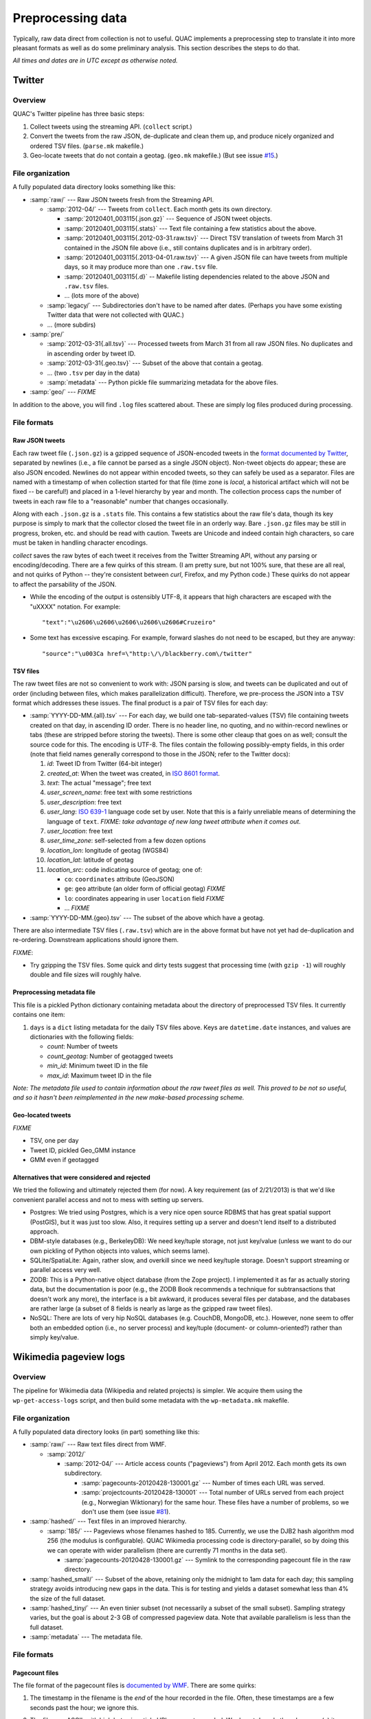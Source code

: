 .. Copyright (c) 2012-2013 Los Alamos National Security, LLC, and others.

Preprocessing data
******************

Typically, raw data direct from collection is not to useful. QUAC implements a
preprocessing step to translate it into more pleasant formats as well as do
some preliminary analysis. This section describes the steps to do that.

*All times and dates are in UTC except as otherwise noted.*

Twitter
=======

Overview
--------

QUAC's Twitter pipeline has three basic steps:

#. Collect tweets using the streaming API. (``collect`` script.)

#. Convert the tweets from the raw JSON, de-duplicate and clean them up, and
   produce nicely organized and ordered TSV files. (``parse.mk`` makefile.)

#. Geo-locate tweets that do not contain a geotag. (``geo.mk`` makefile.) (But
   see issue `#15 <https://github.com/reidpr/quac/issues/15>`_.)


File organization
-----------------

A fully populated data directory looks something like this:

* :samp:`raw/` --- Raw JSON tweets fresh from the Streaming API.

  * :samp:`2012-04/` --- Tweets from ``collect``. Each month gets its own
    directory.

    * :samp:`20120401_003115{.json.gz}` --- Sequence of JSON tweet objects.

    * :samp:`20120401_003115{.stats}` --- Text file containing a few statistics
      about the above.

    * :samp:`20120401_003115{.2012-03-31.raw.tsv}` --- Direct TSV translation
      of tweets from March 31 contained in the JSON file above (i.e., still
      contains duplicates and is in arbitrary order).

    * :samp:`20120401_003115{.2013-04-01.raw.tsv}` --- A given JSON file can
      have tweets from multiple days, so it may produce more than one
      ``.raw.tsv`` file.

    * :samp:`20120401_003115{.d}` -- Makefile listing dependencies related to
      the above JSON and ``.raw.tsv`` files.

    * ... (lots more of the above)

  * :samp:`legacy/` --- Subdirectories don't have to be named after dates.
    (Perhaps you have some existing Twitter data that were not collected with
    QUAC.)

  * ... (more subdirs)

* :samp:`pre/`

  * :samp:`2012-03-31{.all.tsv}` --- Processed tweets from March 31 from all
    raw JSON files. No duplicates and in ascending order by tweet ID.

  * :samp:`2012-03-31{.geo.tsv}` --- Subset of the above that contain a
    geotag.

  * ... (two ``.tsv`` per day in the data)

  * :samp:`metadata` --- Python pickle file summarizing metadata for the above
    files.

* :samp:`geo/` --- `FIXME`

In addition to the above, you will find ``.log`` files scattered about. These
are simply log files produced during processing.


File formats
------------

Raw JSON tweets
~~~~~~~~~~~~~~~

Each raw tweet file (``.json.gz``) is a gzipped sequence of JSON-encoded
tweets in the `format documented by Twitter
<https://dev.twitter.com/docs/platform-objects>`_, separated by newlines
(i.e., a file cannot be parsed as a single JSON object). Non-tweet objects do
appear; these are also JSON encoded. Newlines do not appear within encoded
tweets, so they can safely be used as a separator. Files are named with a
timestamp of when collection started for that file (time zone is *local*, a
historical artifact which will not be fixed -- be careful!) and placed in a
1-level hierarchy by year and month. The collection process caps the number of
tweets in each raw file to a "reasonable" number that changes occasionally.

Along with each ``.json.gz`` is a ``.stats`` file. This contains a few
statistics about the raw file's data, though its key purpose is simply to mark
that the collector closed the tweet file in an orderly way. Bare ``.json.gz``
files may be still in progress, broken, etc. and should be read with caution.
Tweets are Unicode and indeed contain high characters, so care must be taken
in handling character encodings.

`collect` saves the raw bytes of each tweet it receives from the Twitter
Streaming API, without any parsing or encoding/decoding. There are a few
quirks of this stream. (I am pretty sure, but not 100% sure, that these are
all real, and not quirks of Python -- they're consistent between `curl`,
Firefox, and my Python code.) These quirks do not appear to affect the
parsability of the JSON.

* While the encoding of the output is ostensibly UTF-8, it appears that high
  characters are escaped with the "\uXXXX" notation. For example::

     "text":"\u2606\u2606\u2606\u2606\u2606#Cruzeiro"

* Some text has excessive escaping. For example, forward slashes do not need
  to be escaped, but they are anyway::

     "source":"\u003Ca href=\"http:\/\/blackberry.com\/twitter"

TSV files
~~~~~~~~~

The raw tweet files are not so convenient to work with: JSON parsing is slow,
and tweets can be duplicated and out of order (including between files, which
makes parallelization difficult). Therefore, we pre-process the JSON into a
TSV format which addresses these issues. The final product is a pair of TSV
files for each day:

* :samp:`YYYY-DD-MM.{all}.tsv` --- For each day, we build one
  tab-separated-values (TSV) file containing tweets created on that day, in
  ascending ID order. There is no header line, no quoting, and no
  within-record newlines or tabs (these are stripped before storing the
  tweets). There is some other cleaup that goes on as well; consult the source
  code for this. The encoding is UTF-8. The files contain the following
  possibly-empty fields, in this order (note that field names generally
  correspond to those in the JSON; refer to the Twitter docs):

  #. *id*: Tweet ID from Twitter (64-bit integer)
  #. *created_at*: When the tweet was created, in `ISO 8601 format
     <http://en.wikipedia.org/wiki/ISO_8601>`_.
  #. *text*: The actual "message"; free text
  #. *user_screen_name*: free text with some restrictions
  #. *user_description*: free text
  #. *user_lang*: `ISO 639-1 <http://en.wikipedia.org/wiki/ISO_639-1>`_
     language code set by user. Note that this is a fairly unreliable means of
     determining the language of ``text``. `FIXME: take advantage of new
     lang tweet attribute when it comes out.`
  #. *user_location*: free text
  #. *user_time_zone*: self-selected from a few dozen options
  #. *location_lon*: longitude of geotag (WGS84)
  #. *location_lat*: latitude of geotag
  #. *location_src*: code indicating source of geotag; one of:

     * ``co``: ``coordinates`` attribute (GeoJSON)
     * ``ge``: ``geo`` attribute (an older form of official geotag) `FIXME`
     * ``lo``: coordinates appearing in user ``location`` field `FIXME`
     * ... `FIXME`

* :samp:`YYYY-DD-MM.{geo}.tsv` --- The subset of the above which have a
  geotag.

There are also intermediate TSV files (``.raw.tsv``) which are in the above
format but have not yet had de-duplication and re-ordering. Downstream
applications should ignore them.

`FIXME`:

* Try gzipping the TSV files. Some quick and dirty tests suggest that
  processing time (with ``gzip -1``) will roughly double and file sizes will
  roughly halve.

Preprocessing metadata file
~~~~~~~~~~~~~~~~~~~~~~~~~~~

This file is a pickled Python dictionary containing metadata about the
directory of preprocessed TSV files. It currently contains one item:

#. ``days`` is a ``dict`` listing metadata for the daily TSV files above. Keys
   are ``datetime.date`` instances, and values are dictionaries with the
   following fields:

   * *count*: Number of tweets
   * *count_geotag*: Number of geotagged tweets
   * *min_id*: Minimum tweet ID in the file
   * *max_id*: Maximum tweet ID in the file

*Note: The metadata file used to contain information about the raw tweet files
as well. This proved to be not so useful, and so it hasn't been reimplemented
in the new make-based processing scheme.*

Geo-located tweets
~~~~~~~~~~~~~~~~~~

`FIXME`

* TSV, one per day
* Tweet ID, pickled Geo_GMM instance
* GMM even if geotagged

Alternatives that were considered and rejected
~~~~~~~~~~~~~~~~~~~~~~~~~~~~~~~~~~~~~~~~~~~~~~

We tried the following and ultimately rejected them (for now). A key
requirement (as of 2/21/2013) is that we'd like convenient parallel access and
not to mess with setting up servers.

* Postgres: We tried using Postgres, which is a very nice open source RDBMS
  that has great spatial support (PostGIS), but it was just too slow. Also, it
  requires setting up a server and doesn't lend itself to a distributed
  approach.

* DBM-style databases (e.g., BerkeleyDB): We need key/tuple storage, not just
  key/value (unless we want to do our own pickling of Python objects into
  values, which seems lame).

* SQLite/SpatiaLite: Again, rather slow, and overkill since we need key/tuple
  storage. Doesn't support streaming or parallel access very well.

* ZODB: This is a Python-native object database (from the Zope project). I
  implemented it as far as actually storing data, but the documentation is
  poor (e.g., the ZODB Book recommends a technique for subtransactions that
  doesn't work any more), the interface is a bit awkward, it produces several
  files per database, and the databases are rather large (a subset of 8 fields
  is nearly as large as the gzipped raw tweet files).

* NoSQL: There are lots of very hip NoSQL databases (e.g. CouchDB, MongoDB,
  etc.). However, none seem to offer both an embedded option (i.e., no server
  process) and key/tuple (document- or column-oriented?) rather than simply
  key/value.


Wikimedia pageview logs
=======================

Overview
--------

The pipeline for Wikimedia data (Wikipedia and related projects) is simpler.
We acquire them using the ``wp-get-access-logs`` script, and then build some
metadata with the ``wp-metadata.mk`` makefile.

File organization
-----------------

A fully populated data directory looks (in part) something like this:

* :samp:`raw/` --- Raw text files direct from WMF.

  * :samp:`2012/`

    * :samp:`2012-04/` --- Article access counts ("pageviews") from April
      2012. Each month gets its own subdirectory.

      * :samp:`pagecounts-20120428-130001.gz` --- Number of times each URL was
        served.

      * :samp:`projectcounts-20120428-130001` --- Total number of URLs served
        from each project (e.g., Norwegian Wiktionary) for the same hour.
        These files have a number of problems, so we don't use them (see issue
        `#81 <https://github.com/reidpr/quac/issues/81>`_).

* :samp:`hashed/` --- Text files in an improved hierarchy.

  * :samp:`185/` --- Pageviews whose filenames hashed to 185. Currently, we
    use the DJB2 hash algorithm mod 256 (the modulus is configurable). QUAC
    Wikimedia processing code is directory-parallel, so by doing this we can
    operate with wider parallelism (there are currently 71 months in the data
    set).

    * :samp:`pagecounts-20120428-130001.gz` --- Symlink to the corresponding
      pagecount file in the raw directory.

* :samp:`hashed_small/` --- Subset of the above, retaining only the midnight
  to 1am data for each day; this sampling strategy avoids introducing new gaps
  in the data. This is for testing and yields a dataset somewhat less than 4%
  the size of the full dataset.

* :samp:`hashed_tiny/` --- An even tinier subset (not necessarily a subset of
  the small subset). Sampling strategy varies, but the goal is about 2-3 GB of
  compressed pageview data. Note that available parallelism is less than the
  full dataset.

* :samp:`metadata` --- The metadata file.

File formats
------------

Pagecount files
~~~~~~~~~~~~~~~

The file format of the pagecount files is `documented by WMF
<http://dumps.wikimedia.org/other/pagecounts-raw/>`_. There are some quirks:

#. The timestamp in the filename is the *end* of the hour recorded in the
   file. Often, these timestamps are a few seconds past the hour; we ignore
   this.

#. The files are ASCII, with high bytes in article URLs percent-encoded. We do
   not decode them because (a) it saves significant time and (b) there are
   apparently non-UTF-8 encodings in use. (I believe the URL encoding is
   selected by the browser.)

   An artifact of (b) is that article counts can be split. For example, the
   Russian article Люди_Икс
   (i.e., the X-Men comic series) can be accessed at both of the following
   URLs:

   * (UTF-8) http://ru.wikipedia.org/wiki/%D0%9B%D1%8E%D0%B4%D0%B8_%D0%98%D0%BA%D1%81
   * (Windows-1251) http://ru.wikipedia.org/wiki/%CB%FE%E4%E8_%C8%EA%F1

   Other encodings (e.g., ISO 8859-5, %BB%EE%D4%D8_%B8%DA%E1 and KOI8-R,
   %EC%C0%C4%C9_%E9%CB%D3) do not work. Figuring out this mess is something
   I'm not very interested in. How WMF does it, I have no idea.

   We do, however, normalize spaces into underscores. I believe this may be
   incomplete (see issue #77).

#. There have been periods of modest `underreporting
   <http://dumps.wikimedia.org/other/pagecounts-ez/projectcounts//readme.txt>`_,
   with up to 20% of hits unrecorded. We assume such underreporting is random
   and do not try to correct it. Because our analysis works on fraction of
   total traffic rather than raw hit counts, the effect should be minimal.


Metadata file
~~~~~~~~~~~~~

This is a pickled Python dictionary. Example content::

   { 'en':   { date: { 'total': count,
                       'hours': {  0: count,
                                   1: count,
                                   ... ,
                                  23: count }],
               ... }
     'en.b': ... ,
     'ru':   ... ,
     ... }

That is, keys are project codes from the pageview files (e.g., ``fr.b`` for
French Wikibooks). Values are themselves dictionaries, mapping
``datetime.date`` instances to the number of hits that day. The hits consist
of a dictionary. Item ``'total'`` gives the total number of hits on that day,
while item ``'hours'`` is a dictionary mapping hours (0 to 23) to the number
of hits in that hour.

In both cases, the value ``0`` means no hits. A missing date or a missing hour
means no data (i.e., the ``'hours'`` dict would have only 23 entries if one
hour of data were missing on that day).


..  LocalWords:  pagecount samp
